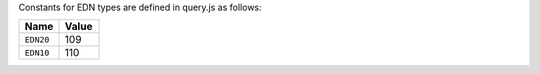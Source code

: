 Constants for EDN types are defined in query.js as follows:

.. list-table::
   :widths: 5 5
   :header-rows: 1

   * - Name
     - Value
   * - ``EDN20``
     - 109
   * - ``EDN10``
     - 110

